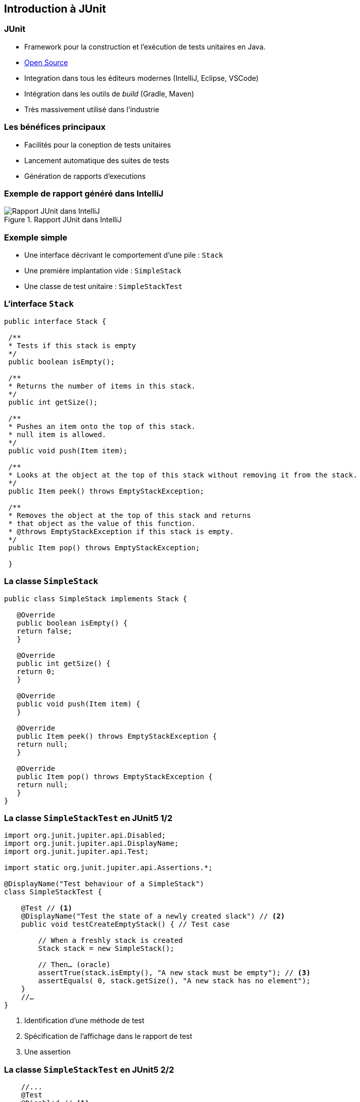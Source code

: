 == Introduction à JUnit 

=== JUnit

* Framework pour la construction et l'exécution de tests unitaires en Java.
* https://github.com/junit-team/junit[Open Source]
* Integration dans tous les éditeurs modernes (IntelliJ, Eclipse, VSCode) 
* Intégration dans les outils de _build_ (Gradle, Maven)
* Très massivement utilisé dans l'industrie

=== Les bénéfices principaux

* Facilités pour la coneption de tests unitaires
* Lancement automatique des suites de tests
* Génération de rapports d'executions

=== Exemple de rapport généré dans IntelliJ

.Rapport JUnit dans IntelliJ
image::rapport-junit.png[Rapport JUnit dans IntelliJ]

=== Exemple simple 

* Une interface décrivant le comportement d'une pile : ``Stack``
* Une première implantation vide : ``SimpleStack``
* Une classe de test unitaire : ``SimpleStackTest``

=== L'interface ``Stack``

[source,Java]
----
public interface Stack {

 /**
 * Tests if this stack is empty
 */
 public boolean isEmpty();

 /**
 * Returns the number of items in this stack.
 */
 public int getSize();

 /**
 * Pushes an item onto the top of this stack.
 * null item is allowed.
 */
 public void push(Item item);

 /**
 * Looks at the object at the top of this stack without removing it from the stack.
 */
 public Item peek() throws EmptyStackException;

 /**
 * Removes the object at the top of this stack and returns 
 * that object as the value of this function.
 * @throws EmptyStackException if this stack is empty.
 */
 public Item pop() throws EmptyStackException;

 }
----

=== La classe ``SimpleStack``

[source,Java]
----
public class SimpleStack implements Stack {
    
   @Override
   public boolean isEmpty() {
   return false;
   }
    
   @Override
   public int getSize() {
   return 0;
   }
    
   @Override
   public void push(Item item) {
   }
    
   @Override
   public Item peek() throws EmptyStackException {
   return null;
   }
    
   @Override
   public Item pop() throws EmptyStackException {
   return null;
   }
}
----

=== La classe ``SimpleStackTest`` en JUnit5 1/2

[source,Java]
----
import org.junit.jupiter.api.Disabled;
import org.junit.jupiter.api.DisplayName;
import org.junit.jupiter.api.Test;

import static org.junit.jupiter.api.Assertions.*;

@DisplayName("Test behaviour of a SimpleStack")
class SimpleStackTest {

    @Test // <1>
    @DisplayName("Test the state of a newly created slack") // <2>
    public void testCreateEmptyStack() { // Test case

        // When a freshly stack is created
        Stack stack = new SimpleStack();

        // Then… (oracle)
        assertTrue(stack.isEmpty(), "A new stack must be empty"); // <3>
        assertEquals( 0, stack.getSize(), "A new stack has no element");
    }
    //…
}
----
<1> Identification d'une méthode de test
<2> Spécification de l'affichage dans le rapport de test
<3> Une assertion

=== La classe ``SimpleStackTest`` en JUnit5 2/2

[source,Java]
----
    //...
    @Test
    @Disabled // <1>
    @DisplayName("Test limit when trying to pop an empty stack")
    public void testPopOnEmptyStack()  {
        // Given an empty stack
        Stack stack = new SimpleStack();

        // When we "pop" the stack, should throws an EmptyStackException.
        //assertThrows(EmptyStackException.class, ()->stack.pop()); <3>
        assertThrows(EmptyStackException.class, stack::pop, "EmptyStackException not thrown"); // <2>
    }
    // ...
----
<1> Permet de désactiver le test
<2> Assertion spécifique pour tester une levée d'exception
<3> Variante de l'assertion qui utilise une lambda expression

=== La classe ``SimpleStackTest`` - rapport de test

.Rapport de tests dans IntelliJ
image::rapport-junit-failures.png[]

=== Terminologie JUnit

Classe de test:: contient plusieurs cas de test (sur la même classe)
Méthode de test:: un scénario de test (sur une méthode)
Assertion:: expression dont on veut vérifier la véracité
Fixture:: construction d'un état commun à plusieurs cas de test
Suite de test:: regroupement de classes de test qui peuvent être exécutées ensemble

=== Assertions principales

Une assertion non satisfaite lève une Error.

[cols="1,1"]
|===
|Instruction | Description 

|fail(message)
|Déclenche un échec de la méthode de test

|assertTrue(condition, [message])
|Teste si la condition est vraie

|assertEquals(expected, actual, [message])
|Teste si les valeurs sont égales

|assertSame(expected, actual, [message])
|Teste si les variables référencent le même objet

|assertNotSame(expected, actual, [message])
|Teste si les variables ne référencent pas le même objet

|assertNull(object, [message])
|Teste si l'objet est null

|assertNotNull(object, [message])
|Teste si l'objet n'est pas null

|assertThrows(expectableThrowableType, executableCode,  [message])
|Teste si le code exécutable lève une exception du type attentu
|=== 

=== Annotations principales

[cols="1,1"]
|===
|Annotation | Description 

|@Test
|Définit une méthode de test

|@Before
|Méthode exécutée avant chaque méthode de test

|@After
|Méthode exécutée après chaque méthode de test

|@BeforeAll
|Méthode exécutée avant la première méthode de test


|@AfterAll
|Méthode exécutée après la dernière méthode de test
|===

=== Conseils pratiques

* Une classe de test par classe 
** ``<nomClasse>Test``
* Une ou plusieurs méthodes de test par méthode de classe 
** ``test<nomMethode>[<cas>][<attendu>]``
* Fichiers sources des classes de test séparés des fichiers sources des classes principales.
** ``/src/\*`` et ``test/*`` 
